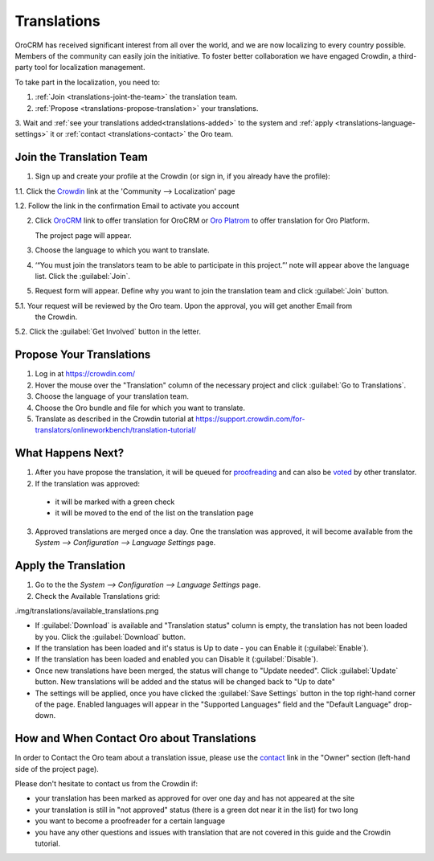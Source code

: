 
Translations
============

OroCRM has received significant interest from all over the world, and we are now localizing to every country possible.
Members of the community can easily join the initiative.
To foster better collaboration we have engaged Crowdin, a third-party tool for localization management.

To take part in the localization, you need to:

1. :ref:`Join <translations-joint-the-team>` the translation team.

2. :ref:`Propose <translations-propose-translation>` your translations.

3. Wait and :ref:`see your translations added<translations-added>` to the system and 
:ref:`apply <translations-language-settings>` it or :ref:`contact <translations-contact>` the Oro team.

.. _translations-joint-the-team:

Join the Translation Team
-------------------------

1. Sign up and create your profile at the Crowdin (or sign in, if you already have the profile):

1.1. Click the `Crowdin <https://crowdin.com/join>`_ link at the 'Community --> Localization' page

1.2. Follow the link in the confirmation Email to activate you account

2. Click `OroCRM <http://translate.orocrm.com>`_ link to offer translation for OroCRM or 
   `Oro Platrom <http://translate.platform.orocrm.com>`_ to offer translation for Oro Platform. 
  
   The project page will appear.
  
3. Choose the language to which you want to translate.

4. ‘“You must join the translators team to be able to participate in this project.”’ note will appear above the language 
   list. Click the :guilabel:`Join`.

5. Request form will appear. Define why you want to join the translation team and click :guilabel:`Join` button. 

5.1. Your request will be reviewed by the Oro team. Upon the approval, you will get another Email from 
     the Crowdin.

5.2. Click the :guilabel:`Get Involved` button in the letter.


.. _translations-propose-translation:

Propose Your Translations
-------------------------

1. Log in at https://crowdin.com/

2. Hover the mouse over the "Translation" column of the necessary project and click :guilabel:`Go to Translations`.

3. Choose the language of your translation team.

4. Choose the Oro bundle and file for which you want to translate. 

5. Translate as described in the Crowdin tutorial at 
   https://support.crowdin.com/for-translators/onlineworkbench/translation-tutorial/


.. _translations-added:

What Happens Next?
------------------

1. After you have propose the translation, it will be queued for 
   `proofreading <https://support.crowdin.com/for-translators/onlineworkbench/proofreading>`_
   and can also be `voted <https://support.crowdin.com/for-translators/onlineworkbench/voting>`_ by other translator.

2. If the translation was approved:

 - it will be marked with a green check 
 
 - it will be moved to the end of the list on the translation page
 
3. Approved translations are merged once a day. One the translation was approved, it will become available from the 
   *System --> Configuration --> Language Settings* page.


  .. _translations-language-settings:

Apply the Translation
---------------------

1. Go to the the *System --> Configuration --> Language Settings* page. 

2. Check the Available Translations grid:

.img/translations/available_translations.png


- If :guilabel:`Download` is available and "Translation status" column is empty, the translation has not been loaded by 
  you. Click the :guilabel:`Download` button.
  
- If the translation has been loaded and it's status is Up to date - you can Enable it (:guilabel:`Enable`).

- If the translation has been loaded and enabled you can Disable it (:guilabel:`Disable`).

- Once new translations have been merged, the status will change to "Update needed". Click :guilabel:`Update` button.
  New translations will be added and the status will be changed back to "Up to date"
  
- The settings will be applied, once you have clicked the :guilabel:`Save Settings` button in the top right-hand corner 
  of the page. Enabled languages will appear in the "Supported Languages" field and the "Default Language" drop-down.
  

How and When Contact Oro about Translations
-------------------------------------------

In order to Contact the Oro team about a translation issue, please use the 
`contact <https://crowdin.com/mail/compose/oro>`_ link in the "Owner" section (left-hand side of the project page).

Please don't hesitate to contact us from the Crowdin if:

- your translation has been marked as approved for over one day and has not appeared at the site

- your translation is still in "not approved" status (there is a green dot near it in the list) for two long

- you want to become a proofreader for a certain language

- you have any other questions and issues with translation that are not covered in this guide and the Crowdin tutorial.


